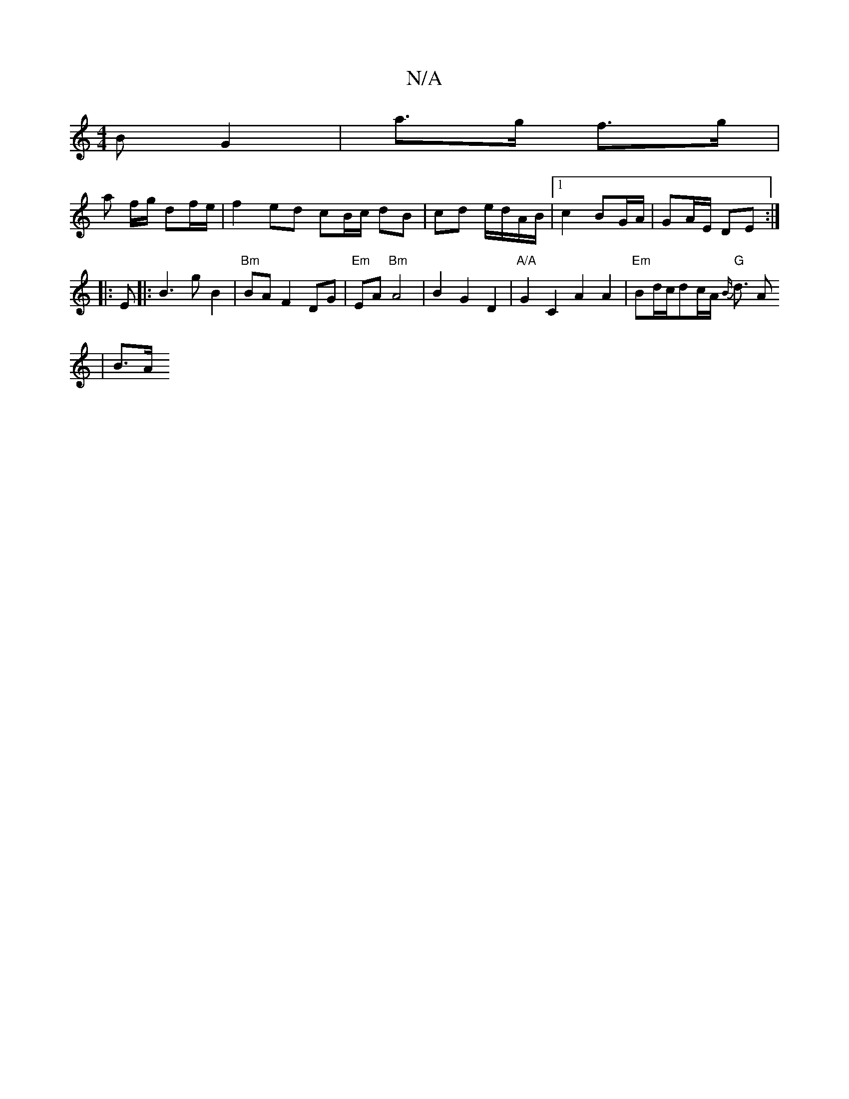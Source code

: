 X:1
T:N/A
M:4/4
R:N/A
K:Cmajor
>B G2 | a>g f>g |
a f/g/ df/e/ |f2 ed cB/c/ dB | cd e/d/A/B/ |1 c2 BG/A/ | GA/E/ DE :|
|:E|: B3 g B2 | "Bm" BA F2 DG | "Em"EA "Bm"A4|B2G2 D2 | "A/A"G2C2A2 A2 | "Em"Bd/2c/2dc/2A/2 "G" {B/}d3/2 A
| B>A 